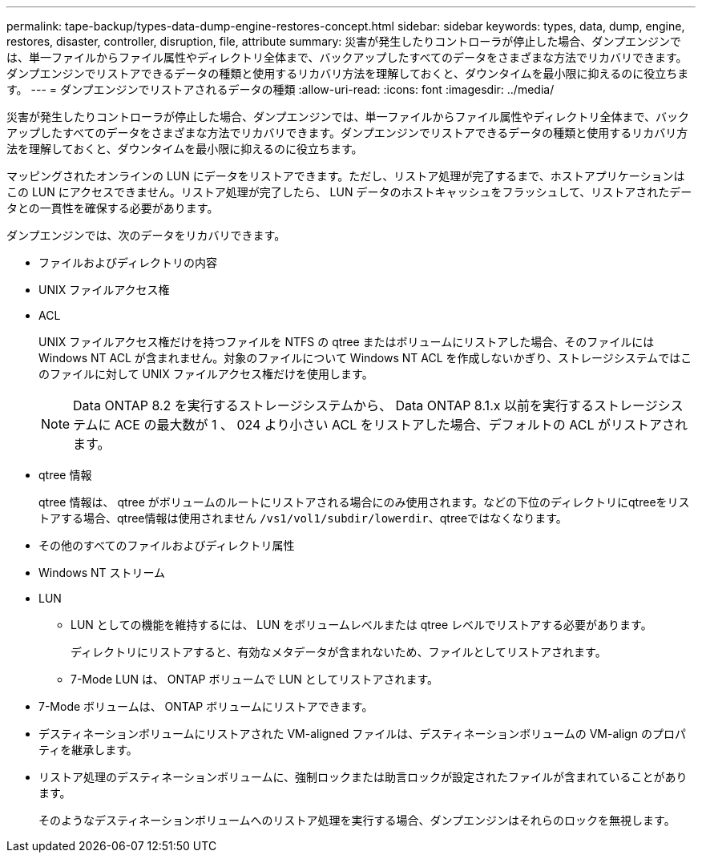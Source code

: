 ---
permalink: tape-backup/types-data-dump-engine-restores-concept.html 
sidebar: sidebar 
keywords: types, data, dump, engine, restores, disaster, controller, disruption, file, attribute 
summary: 災害が発生したりコントローラが停止した場合、ダンプエンジンでは、単一ファイルからファイル属性やディレクトリ全体まで、バックアップしたすべてのデータをさまざまな方法でリカバリできます。ダンプエンジンでリストアできるデータの種類と使用するリカバリ方法を理解しておくと、ダウンタイムを最小限に抑えるのに役立ちます。 
---
= ダンプエンジンでリストアされるデータの種類
:allow-uri-read: 
:icons: font
:imagesdir: ../media/


[role="lead"]
災害が発生したりコントローラが停止した場合、ダンプエンジンでは、単一ファイルからファイル属性やディレクトリ全体まで、バックアップしたすべてのデータをさまざまな方法でリカバリできます。ダンプエンジンでリストアできるデータの種類と使用するリカバリ方法を理解しておくと、ダウンタイムを最小限に抑えるのに役立ちます。

マッピングされたオンラインの LUN にデータをリストアできます。ただし、リストア処理が完了するまで、ホストアプリケーションはこの LUN にアクセスできません。リストア処理が完了したら、 LUN データのホストキャッシュをフラッシュして、リストアされたデータとの一貫性を確保する必要があります。

ダンプエンジンでは、次のデータをリカバリできます。

* ファイルおよびディレクトリの内容
* UNIX ファイルアクセス権
* ACL
+
UNIX ファイルアクセス権だけを持つファイルを NTFS の qtree またはボリュームにリストアした場合、そのファイルには Windows NT ACL が含まれません。対象のファイルについて Windows NT ACL を作成しないかぎり、ストレージシステムではこのファイルに対して UNIX ファイルアクセス権だけを使用します。

+
[NOTE]
====
Data ONTAP 8.2 を実行するストレージシステムから、 Data ONTAP 8.1.x 以前を実行するストレージシステムに ACE の最大数が 1 、 024 より小さい ACL をリストアした場合、デフォルトの ACL がリストアされます。

====
* qtree 情報
+
qtree 情報は、 qtree がボリュームのルートにリストアされる場合にのみ使用されます。などの下位のディレクトリにqtreeをリストアする場合、qtree情報は使用されません `/vs1/vol1/subdir/lowerdir`、qtreeではなくなります。

* その他のすべてのファイルおよびディレクトリ属性
* Windows NT ストリーム
* LUN
+
** LUN としての機能を維持するには、 LUN をボリュームレベルまたは qtree レベルでリストアする必要があります。
+
ディレクトリにリストアすると、有効なメタデータが含まれないため、ファイルとしてリストアされます。

** 7-Mode LUN は、 ONTAP ボリュームで LUN としてリストアされます。


* 7-Mode ボリュームは、 ONTAP ボリュームにリストアできます。
* デスティネーションボリュームにリストアされた VM-aligned ファイルは、デスティネーションボリュームの VM-align のプロパティを継承します。
* リストア処理のデスティネーションボリュームに、強制ロックまたは助言ロックが設定されたファイルが含まれていることがあります。
+
そのようなデスティネーションボリュームへのリストア処理を実行する場合、ダンプエンジンはそれらのロックを無視します。


